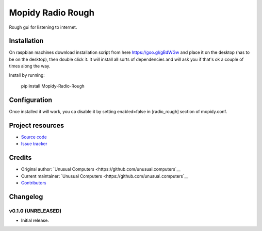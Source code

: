 ****************************
Mopidy Radio Rough
****************************

Rough gui for listening to internet. 

Installation
============

On raspbian machines download installation script from here https://goo.gl/gBdWGw and place it on the desktop (has to be on the desktop), then double click it. It will install all sorts of dependencies and will ask you if that's ok a couple of times along the way.

Install by running:

    pip install Mopidy-Radio-Rough


Configuration
=============

Once installed it will work, you ca disable it by setting enabled=false in [radio_rough] section of mopidy.conf.

Project resources
=================

- `Source code <https://github.com/unusual.computers/mopidyroughradio>`_
- `Issue tracker <https://github.com/unusual.computers/mopidyroughradio/issues>`_


Credits
=======

- Original author: `Unusual Computers <https://github.com/unusual.computers`__
- Current maintainer: `Unusual Computers <https://github.com/unusual.computers`__
- `Contributors <https://github.com/unusual.computers/mopidyroughradio/graphs/contributors>`_


Changelog
=========

v0.1.0 (UNRELEASED)
----------------------------------------

- Initial release.
